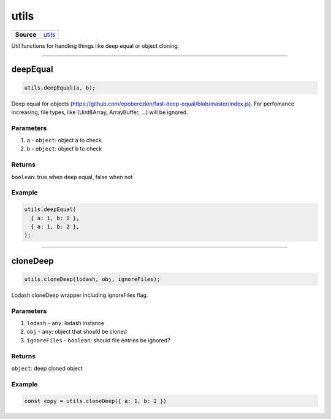 =====
utils
=====

.. list-table:: 
   :widths: auto
   :stub-columns: 1

   * - Source
     - `utils <https://github.com/evannetwork/ui-core/tree/master/dapps/ui.libs/src/utils.ts>`__

Util functions for handling things like deep equal or object cloning.

--------------------------------------------------------------------------------

.. _utils_deepEqual:

deepEqual
================================================================================

.. code-block:: typescript

  utils.deepEqual(a, b);

Deep equal for objects (https://github.com/epoberezkin/fast-deep-equal/blob/master/index.js). For perfomance increasing, file types, like (Uint8Array, ArrayBuffer, ...) will be ignored.

----------
Parameters
----------

#. ``a`` - ``object``: object a to check
#. ``b`` - ``object``: object b to check

-------
Returns
-------

``boolean``: true when deep equal, false when not

-------
Example
-------

.. code-block:: typescript

  utils.deepEqual(
    { a: 1, b: 2 },
    { a: 1, b: 2 },
  );




--------------------------------------------------------------------------------

.. _utils_cloneDeep:

cloneDeep
================================================================================

.. code-block:: typescript

  utils.cloneDeep(lodash, obj, ignoreFiles);

Lodash cloneDeep wrapper including ignoreFiles flag.

----------
Parameters
----------

#. ``lodash`` - ``any``: lodash instance
#. ``obj`` - ``any``: object that should be cloned
#. ``ignoreFiles`` - ``boolean``: should file entries be ignored?

-------
Returns
-------

``object``: deep cloned object

-------
Example
-------

.. code-block:: typescript

  const copy = utils.cloneDeep({ a: 1, b: 2 })
